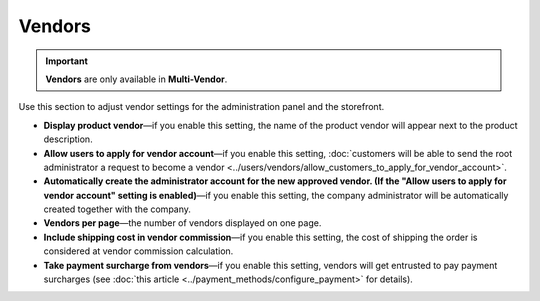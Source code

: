 *******
Vendors
*******

.. important::
    **Vendors** are only available in **Multi-Vendor**.

Use this section to adjust vendor settings for the administration panel and the storefront.

* **Display product vendor**—if you enable this setting, the name of the product vendor will appear next to the product description.

* **Allow users to apply for vendor account**—if you enable this setting, :doc:`customers will be able to send the root administrator a request to become a vendor <../users/vendors/allow_customers_to_apply_for_vendor_account>`.

* **Automatically create the administrator account for the new approved vendor. (If the "Allow users to apply for vendor account" setting is enabled)**—if you enable this setting, the company administrator will be automatically created together with the company.

* **Vendors per page**—the number of vendors displayed on one page.

* **Include shipping cost in vendor commission**—if you enable this setting, the cost of shipping the order is considered at vendor commission calculation.

* **Take payment surcharge from vendors**—if you enable this setting, vendors will get entrusted to pay payment surcharges (see :doc:`this article <../payment_methods/configure_payment>` for details).
